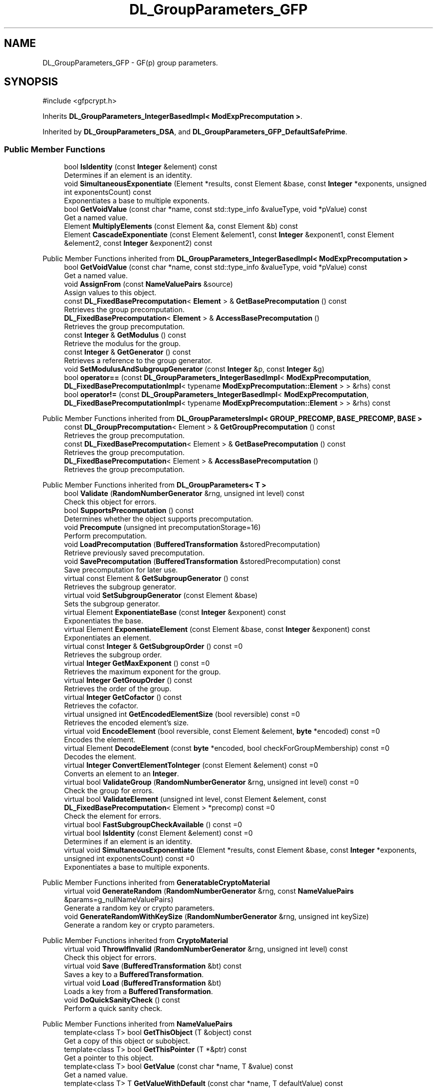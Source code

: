 .TH "DL_GroupParameters_GFP" 3 "My Project" \" -*- nroff -*-
.ad l
.nh
.SH NAME
DL_GroupParameters_GFP \- GF(p) group parameters\&.  

.SH SYNOPSIS
.br
.PP
.PP
\fR#include <gfpcrypt\&.h>\fP
.PP
Inherits \fBDL_GroupParameters_IntegerBasedImpl< ModExpPrecomputation >\fP\&.
.PP
Inherited by \fBDL_GroupParameters_DSA\fP, and \fBDL_GroupParameters_GFP_DefaultSafePrime\fP\&.
.SS "Public Member Functions"

.in +1c
.ti -1c
.RI "bool \fBIsIdentity\fP (const \fBInteger\fP &element) const"
.br
.RI "Determines if an element is an identity\&. "
.ti -1c
.RI "void \fBSimultaneousExponentiate\fP (Element *results, const Element &base, const \fBInteger\fP *exponents, unsigned int exponentsCount) const"
.br
.RI "Exponentiates a base to multiple exponents\&. "
.ti -1c
.RI "bool \fBGetVoidValue\fP (const char *name, const std::type_info &valueType, void *pValue) const"
.br
.RI "Get a named value\&. "
.ti -1c
.RI "Element \fBMultiplyElements\fP (const Element &a, const Element &b) const"
.br
.ti -1c
.RI "Element \fBCascadeExponentiate\fP (const Element &element1, const \fBInteger\fP &exponent1, const Element &element2, const \fBInteger\fP &exponent2) const"
.br
.in -1c

Public Member Functions inherited from \fBDL_GroupParameters_IntegerBasedImpl< ModExpPrecomputation >\fP
.in +1c
.ti -1c
.RI "bool \fBGetVoidValue\fP (const char *name, const std::type_info &valueType, void *pValue) const"
.br
.RI "Get a named value\&. "
.ti -1c
.RI "void \fBAssignFrom\fP (const \fBNameValuePairs\fP &source)"
.br
.RI "Assign values to this object\&. "
.ti -1c
.RI "const \fBDL_FixedBasePrecomputation\fP< \fBElement\fP > & \fBGetBasePrecomputation\fP () const"
.br
.RI "Retrieves the group precomputation\&. "
.ti -1c
.RI "\fBDL_FixedBasePrecomputation\fP< \fBElement\fP > & \fBAccessBasePrecomputation\fP ()"
.br
.RI "Retrieves the group precomputation\&. "
.ti -1c
.RI "const \fBInteger\fP & \fBGetModulus\fP () const"
.br
.RI "Retrieve the modulus for the group\&. "
.ti -1c
.RI "const \fBInteger\fP & \fBGetGenerator\fP () const"
.br
.RI "Retrieves a reference to the group generator\&. "
.ti -1c
.RI "void \fBSetModulusAndSubgroupGenerator\fP (const \fBInteger\fP &p, const \fBInteger\fP &g)"
.br
.ti -1c
.RI "bool \fBoperator==\fP (const \fBDL_GroupParameters_IntegerBasedImpl\fP< \fBModExpPrecomputation\fP, \fBDL_FixedBasePrecomputationImpl\fP< typename \fBModExpPrecomputation::Element\fP > > &rhs) const"
.br
.ti -1c
.RI "bool \fBoperator!=\fP (const \fBDL_GroupParameters_IntegerBasedImpl\fP< \fBModExpPrecomputation\fP, \fBDL_FixedBasePrecomputationImpl\fP< typename \fBModExpPrecomputation::Element\fP > > &rhs) const"
.br
.in -1c

Public Member Functions inherited from \fBDL_GroupParametersImpl< GROUP_PRECOMP, BASE_PRECOMP, BASE >\fP
.in +1c
.ti -1c
.RI "const \fBDL_GroupPrecomputation\fP< Element > & \fBGetGroupPrecomputation\fP () const"
.br
.RI "Retrieves the group precomputation\&. "
.ti -1c
.RI "const \fBDL_FixedBasePrecomputation\fP< Element > & \fBGetBasePrecomputation\fP () const"
.br
.RI "Retrieves the group precomputation\&. "
.ti -1c
.RI "\fBDL_FixedBasePrecomputation\fP< Element > & \fBAccessBasePrecomputation\fP ()"
.br
.RI "Retrieves the group precomputation\&. "
.in -1c

Public Member Functions inherited from \fBDL_GroupParameters< T >\fP
.in +1c
.ti -1c
.RI "bool \fBValidate\fP (\fBRandomNumberGenerator\fP &rng, unsigned int level) const"
.br
.RI "Check this object for errors\&. "
.ti -1c
.RI "bool \fBSupportsPrecomputation\fP () const"
.br
.RI "Determines whether the object supports precomputation\&. "
.ti -1c
.RI "void \fBPrecompute\fP (unsigned int precomputationStorage=16)"
.br
.RI "Perform precomputation\&. "
.ti -1c
.RI "void \fBLoadPrecomputation\fP (\fBBufferedTransformation\fP &storedPrecomputation)"
.br
.RI "Retrieve previously saved precomputation\&. "
.ti -1c
.RI "void \fBSavePrecomputation\fP (\fBBufferedTransformation\fP &storedPrecomputation) const"
.br
.RI "Save precomputation for later use\&. "
.ti -1c
.RI "virtual const Element & \fBGetSubgroupGenerator\fP () const"
.br
.RI "Retrieves the subgroup generator\&. "
.ti -1c
.RI "virtual void \fBSetSubgroupGenerator\fP (const Element &base)"
.br
.RI "Sets the subgroup generator\&. "
.ti -1c
.RI "virtual Element \fBExponentiateBase\fP (const \fBInteger\fP &exponent) const"
.br
.RI "Exponentiates the base\&. "
.ti -1c
.RI "virtual Element \fBExponentiateElement\fP (const Element &base, const \fBInteger\fP &exponent) const"
.br
.RI "Exponentiates an element\&. "
.ti -1c
.RI "virtual const \fBInteger\fP & \fBGetSubgroupOrder\fP () const =0"
.br
.RI "Retrieves the subgroup order\&. "
.ti -1c
.RI "virtual \fBInteger\fP \fBGetMaxExponent\fP () const =0"
.br
.RI "Retrieves the maximum exponent for the group\&. "
.ti -1c
.RI "virtual \fBInteger\fP \fBGetGroupOrder\fP () const"
.br
.RI "Retrieves the order of the group\&. "
.ti -1c
.RI "virtual \fBInteger\fP \fBGetCofactor\fP () const"
.br
.RI "Retrieves the cofactor\&. "
.ti -1c
.RI "virtual unsigned int \fBGetEncodedElementSize\fP (bool reversible) const =0"
.br
.RI "Retrieves the encoded element's size\&. "
.ti -1c
.RI "virtual void \fBEncodeElement\fP (bool reversible, const Element &element, \fBbyte\fP *encoded) const =0"
.br
.RI "Encodes the element\&. "
.ti -1c
.RI "virtual Element \fBDecodeElement\fP (const \fBbyte\fP *encoded, bool checkForGroupMembership) const =0"
.br
.RI "Decodes the element\&. "
.ti -1c
.RI "virtual \fBInteger\fP \fBConvertElementToInteger\fP (const Element &element) const =0"
.br
.RI "Converts an element to an \fBInteger\fP\&. "
.ti -1c
.RI "virtual bool \fBValidateGroup\fP (\fBRandomNumberGenerator\fP &rng, unsigned int level) const =0"
.br
.RI "Check the group for errors\&. "
.ti -1c
.RI "virtual bool \fBValidateElement\fP (unsigned int level, const Element &element, const \fBDL_FixedBasePrecomputation\fP< Element > *precomp) const =0"
.br
.RI "Check the element for errors\&. "
.ti -1c
.RI "virtual bool \fBFastSubgroupCheckAvailable\fP () const =0"
.br
.ti -1c
.RI "virtual bool \fBIsIdentity\fP (const Element &element) const =0"
.br
.RI "Determines if an element is an identity\&. "
.ti -1c
.RI "virtual void \fBSimultaneousExponentiate\fP (Element *results, const Element &base, const \fBInteger\fP *exponents, unsigned int exponentsCount) const =0"
.br
.RI "Exponentiates a base to multiple exponents\&. "
.in -1c

Public Member Functions inherited from \fBGeneratableCryptoMaterial\fP
.in +1c
.ti -1c
.RI "virtual void \fBGenerateRandom\fP (\fBRandomNumberGenerator\fP &rng, const \fBNameValuePairs\fP &params=g_nullNameValuePairs)"
.br
.RI "Generate a random key or crypto parameters\&. "
.ti -1c
.RI "void \fBGenerateRandomWithKeySize\fP (\fBRandomNumberGenerator\fP &rng, unsigned int keySize)"
.br
.RI "Generate a random key or crypto parameters\&. "
.in -1c

Public Member Functions inherited from \fBCryptoMaterial\fP
.in +1c
.ti -1c
.RI "virtual void \fBThrowIfInvalid\fP (\fBRandomNumberGenerator\fP &rng, unsigned int level) const"
.br
.RI "Check this object for errors\&. "
.ti -1c
.RI "virtual void \fBSave\fP (\fBBufferedTransformation\fP &bt) const"
.br
.RI "Saves a key to a \fBBufferedTransformation\fP\&. "
.ti -1c
.RI "virtual void \fBLoad\fP (\fBBufferedTransformation\fP &bt)"
.br
.RI "Loads a key from a \fBBufferedTransformation\fP\&. "
.ti -1c
.RI "void \fBDoQuickSanityCheck\fP () const"
.br
.RI "Perform a quick sanity check\&. "
.in -1c

Public Member Functions inherited from \fBNameValuePairs\fP
.in +1c
.ti -1c
.RI "template<class T> bool \fBGetThisObject\fP (T &object) const"
.br
.RI "Get a copy of this object or subobject\&. "
.ti -1c
.RI "template<class T> bool \fBGetThisPointer\fP (T *&ptr) const"
.br
.RI "Get a pointer to this object\&. "
.ti -1c
.RI "template<class T> bool \fBGetValue\fP (const char *name, T &value) const"
.br
.RI "Get a named value\&. "
.ti -1c
.RI "template<class T> T \fBGetValueWithDefault\fP (const char *name, T defaultValue) const"
.br
.RI "Get a named value\&. "
.ti -1c
.RI "CRYPTOPP_DLL std::string \fBGetValueNames\fP () const"
.br
.RI "Get a list of value names that can be retrieved\&. "
.ti -1c
.RI "CRYPTOPP_DLL bool \fBGetIntValue\fP (const char *name, int &value) const"
.br
.RI "Get a named value with type int\&. "
.ti -1c
.RI "CRYPTOPP_DLL int \fBGetIntValueWithDefault\fP (const char *name, int defaultValue) const"
.br
.RI "Get a named value with type int, with default\&. "
.ti -1c
.RI "CRYPTOPP_DLL bool \fBGetWord64Value\fP (const char *name, word64 &value) const"
.br
.RI "Get a named value with type word64\&. "
.ti -1c
.RI "CRYPTOPP_DLL word64 \fBGetWord64ValueWithDefault\fP (const char *name, word64 defaultValue) const"
.br
.RI "Get a named value with type word64, with default\&. "
.ti -1c
.RI "template<class T> void \fBGetRequiredParameter\fP (const char *className, const char *name, T &value) const"
.br
.RI "Retrieves a required name/value pair\&. "
.ti -1c
.RI "CRYPTOPP_DLL void \fBGetRequiredIntParameter\fP (const char *className, const char *name, int &value) const"
.br
.RI "Retrieves a required name/value pair\&. "
.in -1c
.SS "Protected Member Functions"

.in +1c
.ti -1c
.RI "int \fBGetFieldType\fP () const"
.br
.in -1c

Protected Member Functions inherited from \fBDL_GroupParameters< T >\fP
.in +1c
.ti -1c
.RI "void \fBParametersChanged\fP ()"
.br
.in -1c
.SS "Additional Inherited Members"


Public Types inherited from \fBDL_GroupParameters_IntegerBasedImpl< ModExpPrecomputation >\fP
.in +1c
.ti -1c
.RI "typedef \fBModExpPrecomputation::Element\fP \fBElement\fP"
.br
.in -1c

Public Types inherited from \fBDL_GroupParametersImpl< GROUP_PRECOMP, BASE_PRECOMP, BASE >\fP
.in +1c
.ti -1c
.RI "typedef GROUP_PRECOMP \fBGroupPrecomputation\fP"
.br
.ti -1c
.RI "typedef GROUP_PRECOMP::Element \fBElement\fP"
.br
.ti -1c
.RI "typedef BASE_PRECOMP \fBBasePrecomputation\fP"
.br
.in -1c

Public Types inherited from \fBDL_GroupParameters< T >\fP
.in +1c
.ti -1c
.RI "typedef T \fBElement\fP"
.br
.in -1c

Static Public Member Functions inherited from \fBNameValuePairs\fP
.in +1c
.ti -1c
.RI "static CRYPTOPP_DLL void CRYPTOPP_API \fBThrowIfTypeMismatch\fP (const char *name, const std::type_info &stored, const std::type_info &retrieving)"
.br
.RI "Ensures an expected name and type is present\&. "
.in -1c

Protected Attributes inherited from \fBDL_GroupParametersImpl< GROUP_PRECOMP, BASE_PRECOMP, BASE >\fP
.in +1c
.ti -1c
.RI "GROUP_PRECOMP \fBm_groupPrecomputation\fP"
.br
.ti -1c
.RI "BASE_PRECOMP \fBm_gpc\fP"
.br
.in -1c
.SH "Detailed Description"
.PP 
GF(p) group parameters\&. 
.SH "Member Function Documentation"
.PP 
.SS "bool DL_GroupParameters_GFP::GetVoidValue (const char * name, const std::type_info & valueType, void * pValue) const\fR [inline]\fP, \fR [virtual]\fP"

.PP
Get a named value\&. 
.PP
\fBParameters\fP
.RS 4
\fIname\fP the name of the object or value to retrieve 
.br
\fIvalueType\fP reference to a variable that receives the value 
.br
\fIpValue\fP void pointer to a variable that receives the value 
.RE
.PP
\fBReturns\fP
.RS 4
true if the value was retrieved, false otherwise
.RE
.PP
\fBGetVoidValue()\fP retrieves the value of name if it exists\&. 
.PP
\fBNote\fP
.RS 4
\fBGetVoidValue()\fP is an internal function and should be implemented by derived classes\&. Users should use one of the other functions instead\&. 
.RE
.PP
\fBSee also\fP
.RS 4
\fBGetValue()\fP, \fBGetValueWithDefault()\fP, \fBGetIntValue()\fP, \fBGetIntValueWithDefault()\fP, \fBGetRequiredParameter()\fP and \fBGetRequiredIntParameter()\fP 
.RE
.PP

.PP
Reimplemented from \fBDL_GroupParameters< T >\fP\&.
.SS "bool DL_GroupParameters_GFP::IsIdentity (const \fBInteger\fP & element) const\fR [inline]\fP"

.PP
Determines if an element is an identity\&. 
.PP
\fBParameters\fP
.RS 4
\fIelement\fP element to check 
.RE
.PP
\fBReturns\fP
.RS 4
true if the element is an identity, false otherwise
.RE
.PP
The identity element or or neutral element is a special element in a group that leaves other elements unchanged when combined with it\&.

.PP
\fBIsIdentity()\fP must be implemented in a derived class\&. 
.SS "void DL_GroupParameters_GFP::SimultaneousExponentiate (Element * results, const Element & base, const \fBInteger\fP * exponents, unsigned int exponentsCount) const"

.PP
Exponentiates a base to multiple exponents\&. 
.PP
\fBParameters\fP
.RS 4
\fIresults\fP an array of Elements 
.br
\fIbase\fP the base to raise to the exponents 
.br
\fIexponents\fP an array of exponents 
.br
\fIexponentsCount\fP the number of exponents in the array
.RE
.PP
\fBSimultaneousExponentiate()\fP raises the base to each exponent in the exponents array and stores the result at the respective position in the results array\&.

.PP
\fBSimultaneousExponentiate()\fP must be implemented in a derived class\&. 
.PP
\fBPrecondition\fP
.RS 4
\fRCOUNTOF(results) == exponentsCount\fP 

.PP
\fRCOUNTOF(exponents) == exponentsCount\fP 
.RE
.PP


.SH "Author"
.PP 
Generated automatically by Doxygen for My Project from the source code\&.
